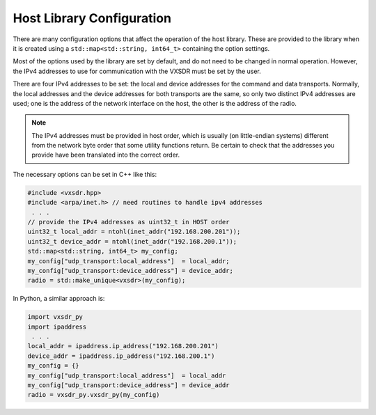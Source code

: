 ..
   Copyright (c) 2024 Vesperix Corporation
   SPDX-License-Identifier: CC-BY-SA-4.0

Host Library Configuration
==========================

There are many configuration options that affect the operation of the host library. These are provided
to the library when it is created using a ``std::map<std::string, int64_t>`` containing the option settings.

Most of the options used by the library are set by default, and do not need to be changed in normal operation.
However, the IPv4 addresses to use for communication with the VXSDR must be set by the user.

There are four IPv4 addresses to be set: the local and device addresses for the command and data transports.
Normally, the local addresses and the device addresses for both transports are the same, so only two distinct IPv4
addresses are used; one is the address of the network interface on the host, the other is the address of the
radio.

.. note::

    The IPv4 addresses must be provided in host order, which is usually (on little-endian systems) different
    from the network byte order that some utility functions return. Be certain to check that the
    addresses you provide have been translated into the correct order.

The necessary options can be set in C++ like this:

.. highlight:: c++
.. code-block::

    #include <vxsdr.hpp>
    #include <arpa/inet.h> // need routines to handle ipv4 addresses
     . . .
    // provide the IPv4 addresses as uint32_t in HOST order
    uint32_t local_addr = ntohl(inet_addr("192.168.200.201"));
    uint32_t device_addr = ntohl(inet_addr("192.168.200.1"));
    std::map<std::string, int64_t> my_config;
    my_config["udp_transport:local_address"]  = local_addr;
    my_config["udp_transport:device_address"] = device_addr;
    radio = std::make_unique<vxsdr>(my_config);

In Python, a similar approach is:

.. highlight:: python
.. code-block::

    import vxsdr_py
    import ipaddress
     . . .
    local_addr = ipaddress.ip_address("192.168.200.201")
    device_addr = ipaddress.ip_address("192.168.200.1")
    my_config = {}
    my_config["udp_transport:local_address"]  = local_addr
    my_config["udp_transport:device_address"] = device_addr
    radio = vxsdr_py.vxsdr_py(my_config)